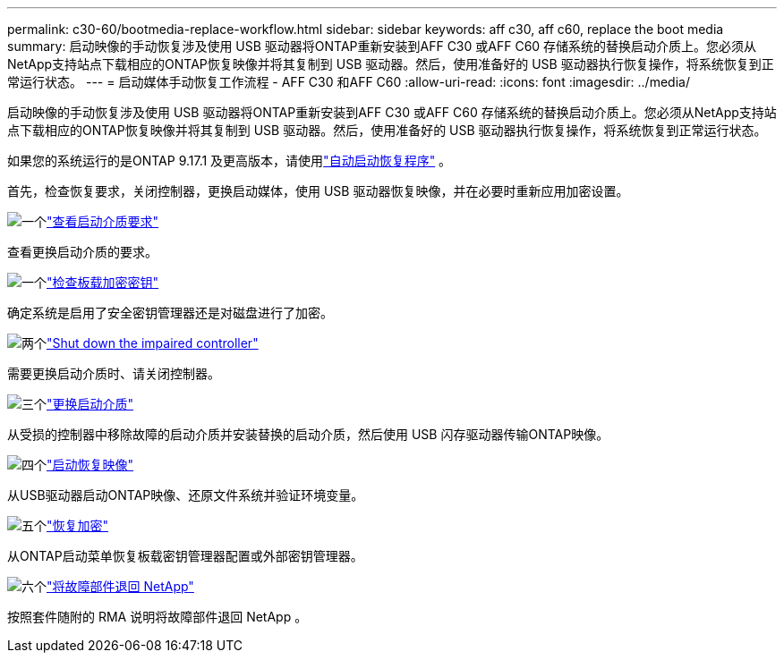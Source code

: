 ---
permalink: c30-60/bootmedia-replace-workflow.html 
sidebar: sidebar 
keywords: aff c30, aff c60, replace the boot media 
summary: 启动映像的手动恢复涉及使用 USB 驱动器将ONTAP重新安装到AFF C30 或AFF C60 存储系统的替换启动介质上。您必须从NetApp支持站点下载相应的ONTAP恢复映像并将其复制到 USB 驱动器。然后，使用准备好的 USB 驱动器执行恢复操作，将系统恢复到正常运行状态。 
---
= 启动媒体手动恢复工作流程 - AFF C30 和AFF C60
:allow-uri-read: 
:icons: font
:imagesdir: ../media/


[role="lead"]
启动映像的手动恢复涉及使用 USB 驱动器将ONTAP重新安装到AFF C30 或AFF C60 存储系统的替换启动介质上。您必须从NetApp支持站点下载相应的ONTAP恢复映像并将其复制到 USB 驱动器。然后，使用准备好的 USB 驱动器执行恢复操作，将系统恢复到正常运行状态。

如果您的系统运行的是ONTAP 9.17.1 及更高版本，请使用link:bootmedia-replace-workflow-bmr.html["自动启动恢复程序"] 。

首先，检查恢复要求，关闭控制器，更换启动媒体，使用 USB 驱动器恢复映像，并在必要时重新应用加密设置。

.image:https://raw.githubusercontent.com/NetAppDocs/common/main/media/number-1.png["一个"]link:bootmedia-replace-requirements.html["查看启动介质要求"]
[role="quick-margin-para"]
查看更换启动介质的要求。

.image:https://raw.githubusercontent.com/NetAppDocs/common/main/media/number-2.png["一个"]link:bootmedia-encryption-preshutdown-checks.html["检查板载加密密钥"]
[role="quick-margin-para"]
确定系统是启用了安全密钥管理器还是对磁盘进行了加密。

.image:https://raw.githubusercontent.com/NetAppDocs/common/main/media/number-3.png["两个"]link:bootmedia-shutdown.html["Shut down the impaired controller"]
[role="quick-margin-para"]
需要更换启动介质时、请关闭控制器。

.image:https://raw.githubusercontent.com/NetAppDocs/common/main/media/number-4.png["三个"]link:bootmedia-replace.html["更换启动介质"]
[role="quick-margin-para"]
从受损的控制器中移除故障的启动介质并安装替换的启动介质，然后使用 USB 闪存驱动器传输ONTAP映像。

.image:https://raw.githubusercontent.com/NetAppDocs/common/main/media/number-5.png["四个"]link:bootmedia-recovery-image-boot.html["启动恢复映像"]
[role="quick-margin-para"]
从USB驱动器启动ONTAP映像、还原文件系统并验证环境变量。

.image:https://raw.githubusercontent.com/NetAppDocs/common/main/media/number-6.png["五个"]link:bootmedia-encryption-restore.html["恢复加密"]
[role="quick-margin-para"]
从ONTAP启动菜单恢复板载密钥管理器配置或外部密钥管理器。

.image:https://raw.githubusercontent.com/NetAppDocs/common/main/media/number-7.png["六个"]link:bootmedia-complete-rma.html["将故障部件退回 NetApp"]
[role="quick-margin-para"]
按照套件随附的 RMA 说明将故障部件退回 NetApp 。

